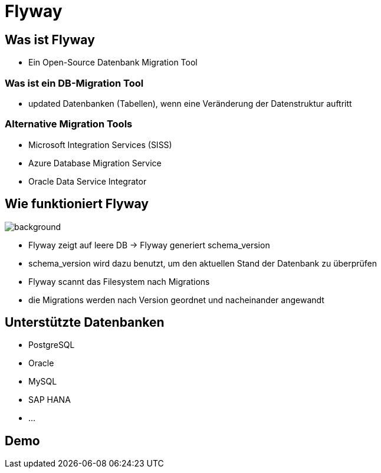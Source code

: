 = Flyway
ifndef::imagesdir[:imagesdir: ../images]
ifndef::backend[:backend: html5]
:icons: font
:revealjs_parallaxBackgroundImage: ../images/background2.png
:revealjs_parallaxBackgroundSize: cover
:uri-config: https://github.com/asciidoctor/asciidoctor/blob/master/compat/asciidoc.conf

== Was ist Flyway

* Ein Open-Source Datenbank Migration Tool

=== Was ist ein DB-Migration Tool

* updated Datenbanken (Tabellen), wenn eine Veränderung der Datenstruktur auftritt

=== Alternative Migration Tools

* Microsoft Integration Services (SISS)

* Azure Database Migration Service

* Oracle Data Service Integrator

== Wie funktioniert Flyway

image::Migration-1-2.png[background, size=contain]

* Flyway zeigt auf leere DB -> Flyway generiert schema_version

* schema_version wird dazu benutzt, um den aktuellen Stand der Datenbank zu überprüfen

* Flyway scannt das Filesystem nach Migrations

* die Migrations werden nach Version geordnet und nacheinander angewandt

== Unterstützte Datenbanken

* PostgreSQL

* Oracle

* MySQL

* SAP HANA

* ...

== Demo
